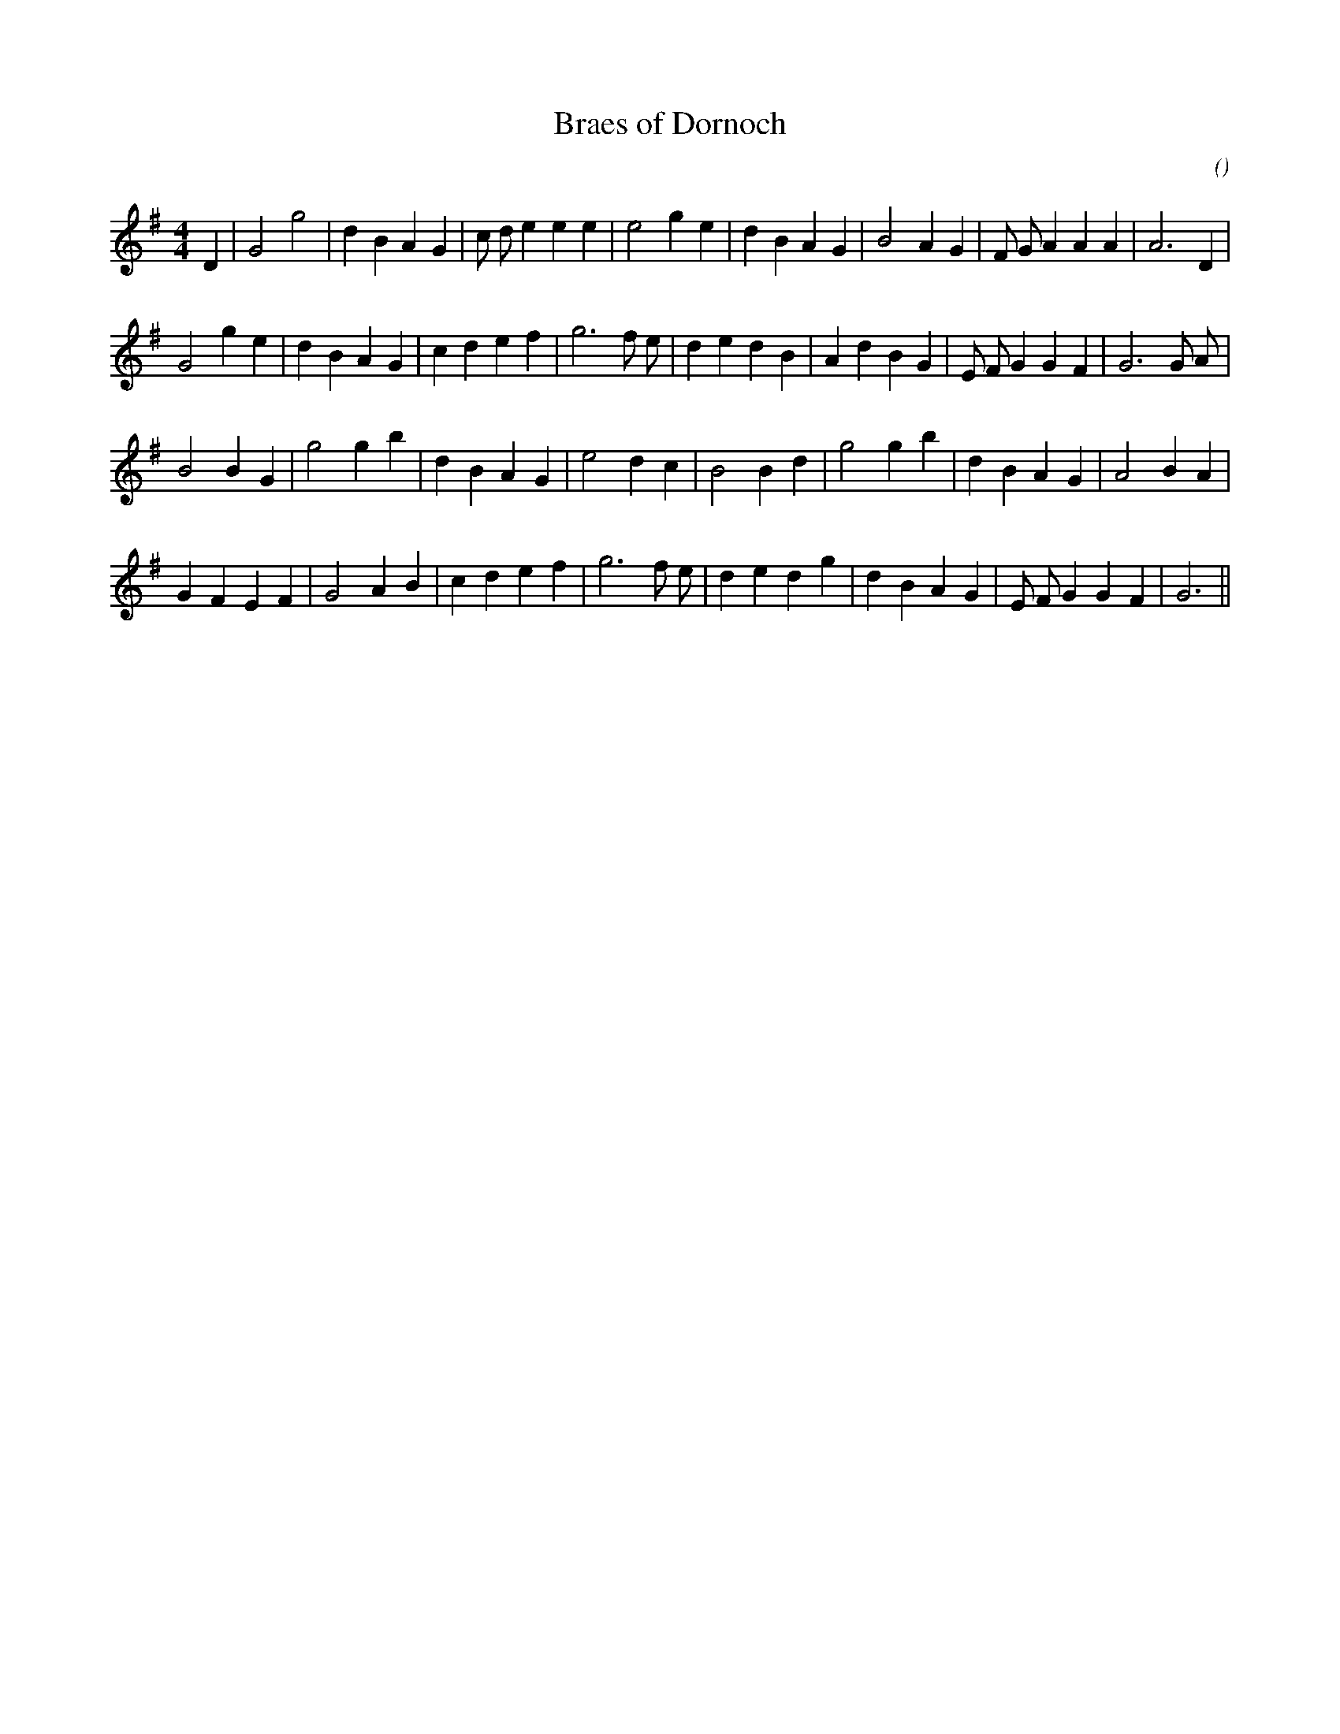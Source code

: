 X:1
T: Braes of Dornoch
N:
C:
S:
A:
O:
R:
M:4/4
K:G
I:speed 230
%W: A1
% voice 1 (1 lines, 29 notes)
K:G
M:4/4
L:1/16
D4 |G8 g8 |d4 B4 A4 G4 |c2 d2 e4 e4 e4 |e8 g4 e4 |d4 B4 A4 G4 |B8 A4 G4 |F2 G2 A4 A4 A4 |A12 D4 |
%W:  A2
% voice 1 (1 lines, 30 notes)
G8 g4 e4 |d4 B4 A4 G4 |c4 d4 e4 f4 |g12 f2 e2 |d4 e4 d4 B4 |A4 d4 B4 G4 |E2 F2 G4 G4 F4 |G12 G2 A2 |
%W:  B1
% voice 1 (1 lines, 26 notes)
B8 B4 G4 |g8 g4 b4 |d4 B4 A4 G4 |e8 d4 c4 |B8 B4 d4 |g8 g4 b4 |d4 B4 A4 G4 |A8 B4 A4 |
%W:  B2
% voice 1 (1 lines, 28 notes)
G4 F4 E4 F4 |G8 A4 B4 |c4 d4 e4 f4 |g12 f2 e2 |d4 e4 d4 g4 |d4 B4 A4 G4 |E2 F2 G4 G4 F4 |G12 ||
